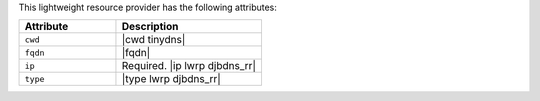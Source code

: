 .. The contents of this file are included in multiple topics.
.. This file should not be changed in a way that hinders its ability to appear in multiple documentation sets.

This lightweight resource provider has the following attributes:

.. list-table::
   :widths: 200 300
   :header-rows: 1

   * - Attribute
     - Description
   * - ``cwd``
     - |cwd tinydns|
   * - ``fqdn``
     - |fqdn|
   * - ``ip``
     - Required. |ip lwrp djbdns_rr|
   * - ``type``
     - |type lwrp djbdns_rr|
